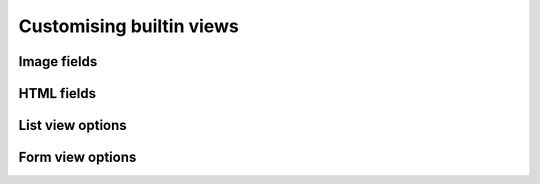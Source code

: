 Customising builtin views
===========

Image fields
-----------


HTML fields
-----------


List view options
---------------


Form view options
---------------
